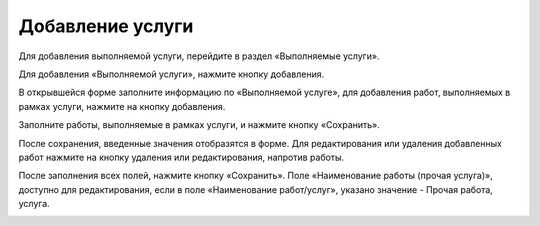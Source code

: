 Добавление услуги
------------------

Для добавления выполняемой услуги, перейдите в раздел «Выполняемые услуги».

.. image:: ../_images/05-services-performed/40.png


Для добавления «Выполняемой услуги», нажмите кнопку добавления.

.. image:: ../_images/05-services-performed/41.png

В открывшейся форме заполните информацию по «Выполняемой услуге», для добавления работ, выполняемых в рамках услуги, нажмите на кнопку добавления.

.. image:: ../_images/05-services-performed/42.png

Заполните работы, выполняемые в рамках услуги, и нажмите кнопку «Сохранить».

.. image:: ../_images/05-services-performed/43.png

После сохранения, введенные значения отобразятся в форме. Для редактирования или удаления добавленных работ нажмите на кнопку удаления или редактирования, напротив работы.


.. image:: ../_images/05-services-performed/44.png

После заполнения всех полей, нажмите кнопку «Сохранить».
Поле «Наименование работы (прочая услуга)», доступно для редактирования, если в поле «Наименование работ/услуг», указано значение - Прочая работа, услуга.


.. image:: ../_images/05-services-performed/45.png